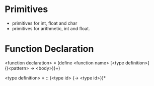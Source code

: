 
* Primitives
- primitives for int, float and char
- primitives for arithmetic, int and float.


* Function Declaration

<function declaration> = (define <function name> [<type definition>] {(<pattern> -> <body>)}+)

<type definition> = :: (<type id> {-> <type id>})*


